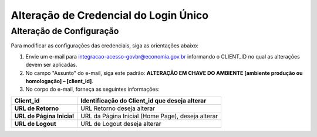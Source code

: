 ﻿Alteração de Credencial do Login Único
=======================================

.. Solicitação de Configuração
.. +++++++++++++++++++++++++++

.. Para utilização do sistema Login Único, há necessidade de liberar os ambientes para aplicação cliente possa utilizar. Essa liberação ocorre pelos passos:

.. 1. Preenchimento do `Plano de Integração`_. Leia atentamente as instruções de preenchimento que constam no próprio documento/
.. 2. Geração da Chave PGP - A chave PGP é solicitada para transmissão das credenciais de forma segura. Informações sobre como `administrar as chaves PGP para credenciais do Login Único`_.

.. Para encaminhamento das informações aos integrantes da Secretaria de Governança Digital (SGD) do Ministério da Economia (ME), deverá seguir as orientações:

.. 1. A assinatura digital do documento deverá ser pelo Representante Legal do órgão ou entidade dona do serviço a ser integrado, e Representante Técnico. Ambos devem constar na tabela do item 3. O documento deve ter o formato .doc, .pdf ou .odt. Não serão aceitos documentos escaneados.;
.. 2. A chave púbica PGP deverá ser gerada pelo Representante Legal do órgão ou entidade dona do serviço a ser integrado, e Representante Técnico. Ambos devem constar na tabela do item 3;
.. 3. Com recebimento do documento e da chave pública PGP, todos com correta completude das informações, a credencial de teste ou produção será gerada e encaminhada aos e-mails dos representantes descritos na tabela do item 3 deste documento;
.. 4. O Assunto do e-mail de liberação de chaves terá o padrão: **CHAVE DO AMBIENTE [nome do ambiente] – [Nome do Órgão/Entidade] – UF**;
.. 5. A chave de produção somente será emitida após comprovação da integração com sucesso ao ambiente de TESTE. Para fins de comprovação, deve ser encaminhado para o e-mail com vídeo da integração em funcionamento, junto com o Plano de Integração preenchido com as URLs do ambiente de produção do órgão/entidade e chave pública PGP do Órgão/Entidade. **ATENÇÃO: SÃO PERMITIDAS APENAS URLS com HTTPS NO AMBIENTE DE PRODUÇÃO**.
.. 6. O Órgão/Entidade **DEVE** avisar, por meio de email, que a integração está disponível para sociedade;

.. **O endereço de envio encontra-se no** `Plano de Integração`_.

Alteração de Configuração
+++++++++++++++++++++++++

Para modificar as configurações das credenciais, siga as orientações abaixo: 

1. Envie um e-mail para integracao-acesso-govbr@economia.gov.br informando o CLIENT_ID no qual as alterações devem ser aplicadas. 

2. No campo "Assunto" do e-mail, siga este padrão: **ALTERAÇÃO EM CHAVE DO AMBIENTE [ambiente produção ou homologação] – [client_id]**.

3. No corpo do e-mail, forneça as seguintes informações:

=============================  ======================================================================
**Client_id**                  **Identificação do Client_id que deseja alterar**
-----------------------------  ----------------------------------------------------------------------
**URL de Retorno**             URL Retorno deseja alterar
**URL de Página Inicial**      URL da Página Inicial (Home Page), deseja alterar
**URL de Logout**              URL de Logout deseja alterar
=============================  ======================================================================

.. **O endereço de envio encontra-se no** `Plano de Integração`_.

.. _`Plano de Integração`: arquivos/Modelo_PlanodeIntegracao_LOGINUNICO_Versao-4.2.docx
.. _`administrar as chaves PGP para credenciais do Login Único`: chavepgp.html

